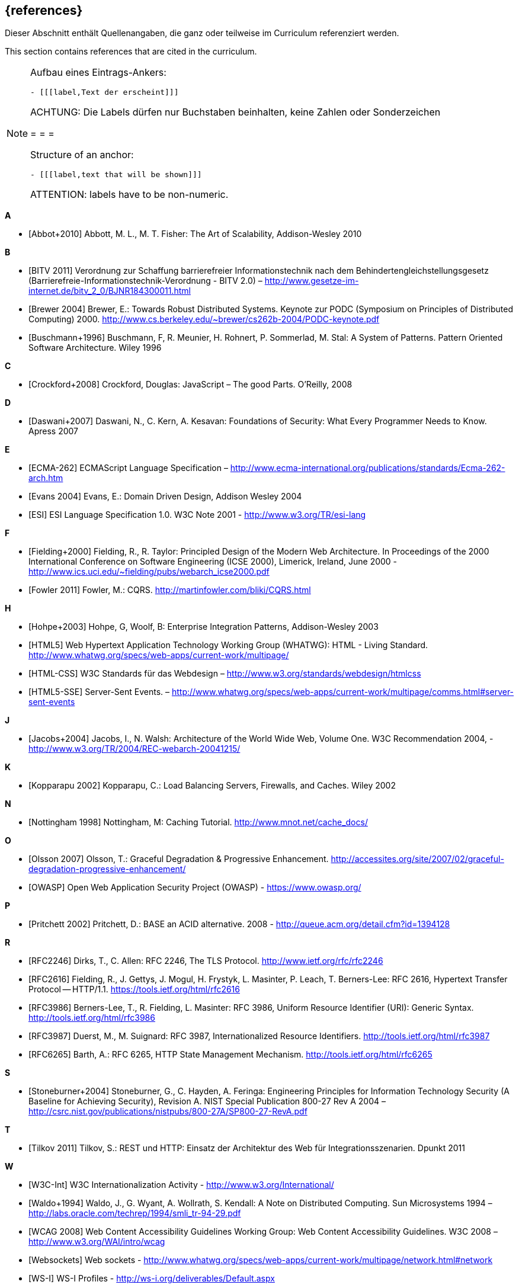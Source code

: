 // header file for curriculum section "References"
// (c) iSAQB e.V. (https://isaqb.org)
// ===============================================

[bibliography]
== {references}

// tag::DE[]
Dieser Abschnitt enthält Quellenangaben, die ganz oder teilweise im Curriculum referenziert werden.
// end::DE[]

// tag::EN[]
This section contains references that are cited in the curriculum.
// end::EN[]

// tag::REMARK[]
[NOTE]
====
Aufbau eines Eintrags-Ankers:
```
- [[[label,Text der erscheint]]]
```
ACHTUNG: Die Labels dürfen nur Buchstaben beinhalten, keine Zahlen oder Sonderzeichen

= = =

Structure of an anchor:
```
- [[[label,text that will be shown]]]
```
ATTENTION: labels have to be non-numeric.
====
// end::REMARK[]


**A**

- [[[abbot,Abbot+2010]]] Abbott, M. L., M. T. Fisher: The Art of Scalability, Addison-Wesley 2010


**B**

- [[[bitv,BITV 2011]]] Verordnung zur Schaffung barrierefreier Informationstechnik nach dem Behindertengleichstellungsgesetz (Barrierefreie-Informationstechnik-Verordnung - BITV 2.0) – http://www.gesetze-im-internet.de/bitv_2_0/BJNR184300011.html
- [[[brewer,Brewer 2004]]] Brewer, E.: Towards Robust Distributed Systems. Keynote zur PODC (Symposium on Principles of Distributed Computing) 2000. http://www.cs.berkeley.edu/~brewer/cs262b-2004/PODC-keynote.pdf
- [[[buschmann,Buschmann+1996]]] Buschmann, F, R. Meunier, H. Rohnert, P. Sommerlad, M. Stal: A System of Patterns. Pattern Oriented Software Architecture.  Wiley 1996


**C**

- [[[crockford,Crockford+2008]]] Crockford, Douglas: JavaScript – The good Parts. O’Reilly, 2008


**D**

- [[[daswani,Daswani+2007]]] Daswani, N., C. Kern, A. Kesavan: Foundations of Security: What Every Programmer Needs to Know. Apress 2007

**E**

- [[[ecma,ECMA-262]]] ECMAScript Language Specification – http://www.ecma-international.org/publications/standards/Ecma-262-arch.htm
- [[[evans,Evans 2004]]] Evans, E.: Domain Driven Design, Addison Wesley 2004
- [[[esi,ESI]]] ESI Language Specification 1.0.  W3C Note 2001 - http://www.w3.org/TR/esi-lang

**F**

- [[[fielding,Fielding+2000]]] Fielding, R., R. Taylor: Principled Design of the Modern Web Architecture.  In Proceedings of the 2000 International Conference on Software Engineering (ICSE 2000), Limerick, Ireland, June 2000 - http://www.ics.uci.edu/~fielding/pubs/webarch_icse2000.pdf
- [[[fowler,Fowler 2011]]] Fowler, M.: CQRS. http://martinfowler.com/bliki/CQRS.html

**H**

- [[[hohpe,Hohpe+2003]]] Hohpe, G, Woolf, B: Enterprise Integration Patterns, Addison-Wesley 2003
- [[[html,HTML5]]] Web Hypertext Application Technology Working Group (WHATWG): HTML - Living Standard. http://www.whatwg.org/specs/web-apps/current-work/multipage/
- [[[htmlcss,HTML-CSS]]] W3C Standards für das Webdesign – http://www.w3.org/standards/webdesign/htmlcss
- [[[htmlsse,HTML5-SSE]]] Server-Sent Events. – http://www.whatwg.org/specs/web-apps/current-work/multipage/comms.html#server-sent-events

**J**

- [[[jacobs,Jacobs+2004]]] Jacobs, I., N. Walsh: Architecture of the World Wide Web, Volume One.  W3C Recommendation 2004, - http://www.w3.org/TR/2004/REC-webarch-20041215/

**K**

- [[[kopparapu,Kopparapu 2002]]] Kopparapu, C.: Load Balancing Servers, Firewalls, and Caches. Wiley 2002

**N**

- [[[nottingham,Nottingham 1998]]] Nottingham, M: Caching Tutorial. http://www.mnot.net/cache_docs/

**O**

- [[[olsson,Olsson 2007]]] Olsson, T.: Graceful Degradation & Progressive Enhancement. http://accessites.org/site/2007/02/graceful-degradation-progressive-enhancement/
- [[[owasp,OWASP]]] Open Web Application Security Project (OWASP) - https://www.owasp.org/

**P**

- [[[pritchett,Pritchett 2002]]] Pritchett, D.: BASE an ACID alternative. 2008 - http://queue.acm.org/detail.cfm?id=1394128

**R**

- [[[rfctls,RFC2246]]] Dirks, T., C. Allen: RFC 2246, The TLS Protocol.  http://www.ietf.org/rfc/rfc2246
- [[[rfchttp,RFC2616]]] Fielding, R., J. Gettys, J. Mogul, H. Frystyk, L. Masinter, P. Leach, T. Berners-Lee: RFC 2616, Hypertext Transfer Protocol -- HTTP/1.1.  https://tools.ietf.org/html/rfc2616
- [[[rfcuri,RFC3986]]] Berners-Lee, T., R. Fielding, L. Masinter: RFC 3986, Uniform Resource Identifier (URI): Generic Syntax.  http://tools.ietf.org/html/rfc3986
- [[[rfciri,RFC3987]]] Duerst, M., M. Suignard: RFC 3987, Internationalized Resource Identifiers.  http://tools.ietf.org/html/rfc3987
- [[[rfchttpstate,RFC6265]]] Barth, A.: RFC 6265, HTTP State Management Mechanism.  http://tools.ietf.org/html/rfc6265

**S**

- [[[stoneburner,Stoneburner+2004]]] Stoneburner, G., C. Hayden, A. Feringa: Engineering Principles for Information Technology Security (A Baseline for Achieving Security), Revision A. NIST Special Publication 800-27 Rev A 2004 –  http://csrc.nist.gov/publications/nistpubs/800-27A/SP800-27-RevA.pdf

**T**

- [[[tilkov,Tilkov 2011]]] Tilkov, S.: REST und HTTP: Einsatz der Architektur des Web für Integrationsszenarien.  Dpunkt 2011

**W**

- [[[wwwc,W3C-Int]]] W3C Internationalization Activity - http://www.w3.org/International/
- [[[waldo,Waldo+1994]]] Waldo, J., G. Wyant, A. Wollrath, S. Kendall: A Note on Distributed Computing. Sun Microsystems 1994 –  http://labs.oracle.com/techrep/1994/smli_tr-94-29.pdf
- [[[wcag,WCAG 2008]]] Web Content Accessibility Guidelines Working Group: Web Content Accessibility Guidelines.  W3C 2008 – http://www.w3.org/WAI/intro/wcag
- [[[websockets,Websockets]]] Web sockets - http://www.whatwg.org/specs/web-apps/current-work/multipage/network.html#network
- [[[wsi,WS-I]]] WS-I Profiles - http://ws-i.org/deliverables/Default.aspx
